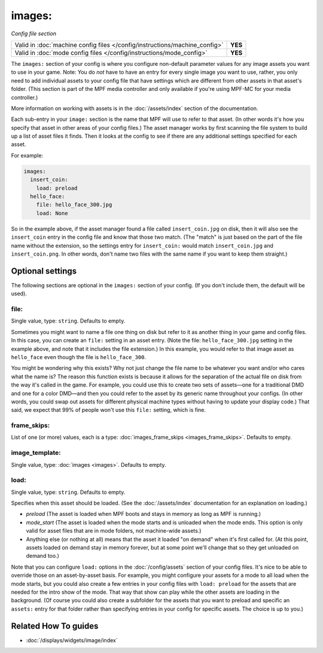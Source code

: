 images:
=======

*Config file section*

+----------------------------------------------------------------------------+---------+
| Valid in :doc:`machine config files </config/instructions/machine_config>` | **YES** |
+----------------------------------------------------------------------------+---------+
| Valid in :doc:`mode config files </config/instructions/mode_config>`       | **YES** |
+----------------------------------------------------------------------------+---------+

.. overview

The ``images:`` section of your config is where you configure non-default
parameter values for any image assets you want to use in your game. Note: You
do *not* have to have an entry for every
single image you want to use, rather, you only need to add individual assets to
your config file
that have settings which are different from other assets in that asset's folder.
(This section is part of the MPF media controller and only available if you're
using MPF-MC for your media controller.)

More information on working with assets is in the :doc:`/assets/index` section
of the documentation.

Each sub-entry in your ``image:`` section is the name that MPF will use to
refer to that asset. (In other words it's how you specify that asset
in other areas of your config files.) The asset manager works by first
scanning the file system to build up a list of asset files it finds.
Then it looks at the config to see if there are any additional
settings specified for each asset.

For example:

.. code-block:: mpf-config

    images:
      insert_coin:
        load: preload
      hello_face:
        file: hello_face_300.jpg
        load: None

So in the example above, if
the asset manager found a file called ``insert_coin.jpg`` on disk, then
it will also see the ``insert_coin`` entry in the config file and know
that those two match. (The "match" is just based on the part of the
file name without the extension, so the settings entry for
``insert_coin:`` would match ``insert_coin.jpg`` and ``insert_coin.png``. In
other words, don't name two files with the same name if you want to
keep them straight.)

.. config


Optional settings
-----------------

The following sections are optional in the ``images:`` section of your config. (If you don't include them, the default will be used).

file:
~~~~~
Single value, type: ``string``. Defaults to empty.

Sometimes you might want to name a file one thing on disk but refer to
it as another thing in your game and config files. In this case, you
can create an ``file:`` setting in an asset entry. (Note the file:
``hello_face_300.jpg`` setting in the example above, and note that it
includes the file extension.) In this example, you would refer to that
image asset as ``hello_face`` even though the file is ``hello_face_300``.

You might be wondering why this exists? Why not just change the file
name to be whatever you want and/or who cares what the name is? The
reason this function exists is because it allows for the separation of
the actual file on disk from the way it's called in the game.
For example, you could use this to create two sets of assets—one for a
traditional DMD and one for a color DMD—and then you could refer to
the asset by its generic name throughout your configs. (In other
words, you could swap out assets for different physical machine types
without having to update your display code.) That said, we expect that
99% of people won't use this ``file:`` setting, which is fine.

frame_skips:
~~~~~~~~~~~~
List of one (or more) values, each is a type: :doc:`images_frame_skips <images_frame_skips>`. Defaults to empty.

.. todo:: :doc:`/about/help_us_to_write_it`

image_template:
~~~~~~~~~~~~~~~
Single value, type: :doc:`images <images>`. Defaults to empty.

.. todo:: :doc:`/about/help_us_to_write_it`

load:
~~~~~
Single value, type: ``string``. Defaults to empty.

Specifies when this asset should be loaded. (See the
:doc:`/assets/index` documentation for an explanation on loading.)

+ `preload` (The asset is loaded when MPF boots and stays in memory as
  long as MPF is running.)
+ `mode_start` (The asset is loaded when the mode starts and is
  unloaded when the mode ends. This option is only valid for asset files
  that are in mode folders, not machine-wide assets.)
+ Anything else (or nothing at all) means that the asset it loaded "on
  demand" when it's first called for. (At this point, assets loaded on
  demand stay in memory forever, but at some point we'll change that so
  they get unloaded on demand too.)

Note that you can configure ``load:`` options in the
:doc:`/config/assets` section of your config files. It's nice to
be able to override those on an asset-by-asset basis. For example, you
might configure your assets for a mode to all load when the mode
starts, but you could also create a few entries in your config files
with ``load: preload`` for the assets that are needed for the intro show
of the mode. That way that show can play while the other assets are
loading in the background. (Of course you could also create a
subfolder for the assets that you want to preload and specific an
``assets:`` entry for that folder rather than specifying entries
in your config for specific assets. The choice is up to you.)


Related How To guides
---------------------

* :doc:`/displays/widgets/image/index`
